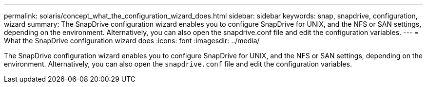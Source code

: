 ---
permalink: solaris/concept_what_the_configuration_wizard_does.html
sidebar: sidebar
keywords: snap, snapdrive, configuration, wizard
summary: The SnapDrive configuration wizard enables you to configure SnapDrive for UNIX, and the NFS or SAN settings, depending on the environment. Alternatively, you can also open the snapdrive.conf file and edit the configuration variables.
---
= What the SnapDrive configuration wizard does
:icons: font
:imagesdir: ../media/

[.lead]
The SnapDrive configuration wizard enables you to configure SnapDrive for UNIX, and the NFS or SAN settings, depending on the environment. Alternatively, you can also open the `snapdrive.conf` file and edit the configuration variables.
